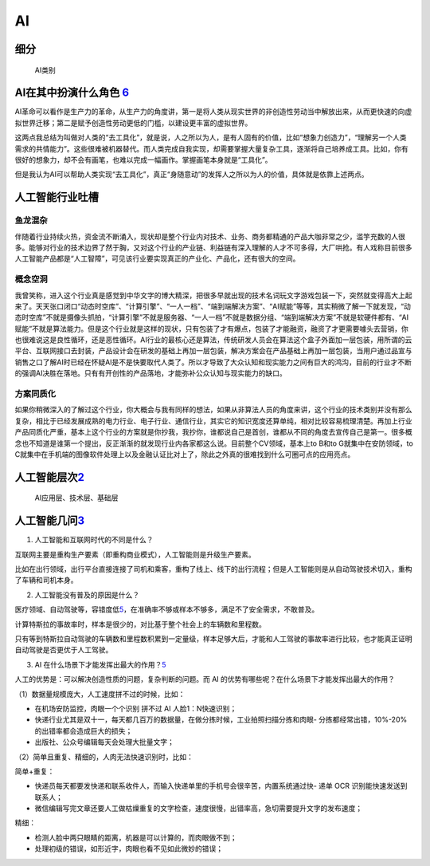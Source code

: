 
AI
==

细分
----

.. figure:: ../img/AI_class.jpg

   AI类别

AI在其中扮演什么角色 `6 <https://www.zhihu.com/people/hanniman-2/posts?page=2>`__
---------------------------------------------------------------------------------

AI革命可以看作是生产力的革命，从生产力的角度讲，第一是将人类从现实世界的非创造性劳动当中解放出来，从而更快速的向虚拟世界迁移；第二是赋予创造性劳动更低的门槛，以建设更丰富的虚拟世界。

这两点我总结为叫做对人类的“去工具化”，就是说，人之所以为人，是有人固有的价值，比如“想象力创造力”，“理解另一个人类需求的共情能力”。这些很难被机器替代。而人类完成自我实现，却需要掌握大量复杂工具，逐渐将自己培养成工具。比如，你有很好的想象力，却不会有画笔，也难以完成一幅画作。掌握画笔本身就是“工具化”。

但是我认为AI可以帮助人类实现“去工具化”，真正“身随意动”的发挥人之所以为人的价值，具体就是依靠上述两点。

人工智能行业吐槽
----------------

鱼龙混杂
~~~~~~~~

伴随着行业持续火热，资金流不断涌入，现状却是整个行业内对技术、业务、商务都精通的产品大咖非常之少，滥竽充数的人很多。能够对行业的技术边界了然于胸，又对这个行业的产业链、利益链有深入理解的人才不可多得，大厂哄抢。有人戏称目前很多人工智能产品都是“人工智障”，可见该行业要实现真正的产业化、产品化，还有很大的空间。

概念空洞
~~~~~~~~

我曾笑称，进入这个行业真是感觉到中华文字的博大精深，把很多早就出现的技术名词玩文字游戏包装一下，突然就变得高大上起来了。天天张口闭口“动态时空库”、“计算引擎”、“一人一档”、“端到端解决方案”、“AI赋能”等等，其实稍微了解一下就发现，“动态时空库”不就是摄像头抓拍，“计算引擎”不就是服务器、“一人一档”不就是数据分组、“端到端解决方案”不就是软硬件都有、“AI赋能”不就是算法能力。但是这个行业就是这样的现状，只有包装了才有爆点，包装了才能融资，融资了才更需要噱头去营销，你也很难说这是良性循环，还是恶性循环。AI行业的最核心还是算法，传统研发人员会在算法这个盒子外面加一层包装，用所谓的云平台、互联网接口去封装，产品设计会在研发的基础上再加一层包装，解决方案会在产品基础上再加一层包装，当用户通过品宣与销售之口了解AI时已经在怀疑AI是不是快要取代人类了。所以才导致了大众认知和现实能力之间有巨大的鸿沟，目前的行业才不断的强调AI决胜在落地。只有有开创性的产品落地，才能弥补公众认知与现实能力的缺口。

方案同质化
~~~~~~~~~~

如果你稍微深入的了解过这个行业，你大概会与我有同样的想法，如果从非算法人员的角度来讲，这个行业的技术类别并没有那么复杂，相比于已经发展成熟的电力行业、电子行业、通信行业，其实它的知识宽度还算单纯，相对比较容易梳理清楚。再加上行业产品同质化严重，基本上这个行业的方案就是你抄我，我抄你，谁都说自己是首创，谁都从不同的角度去宣传自己是第一。很多概念也不知道是谁第一个提出，反正渐渐的就发现行业内各家都这么说。目前整个CV领域，基本上to
B和to G就集中在安防领域，to
C就集中在手机端的图像软件处理上以及金融认证比对上了，除此之外真的很难找到什么可圈可点的应用亮点。

人工智能层次\ `2 <https://easyai.tech/blog/ai-pm-knowledge/>`__
---------------------------------------------------------------

.. figure:: ../img/ceng.jpg

   AI应用层、技术层、基础层

人工智能几问\ `3 <https://www.sohu.com/a/364264851_114819>`__
-------------------------------------------------------------

1. 人工智能和互联网时代的不同是什么？

互联网主要是重构生产要素（即重构商业模式），人工智能则是升级生产要素。

比如在出行领域，出行平台直接连接了司机和乘客，重构了线上、线下的出行流程；但是人工智能则是从自动驾驶技术切入，重构了车辆和司机本身。

2. 人工智能没有普及的原因是什么？

医疗领域、自动驾驶等，容错度低\ `5 <http://www.ramywu.com/work/2017/08/20/Product-Orientation/>`__\ ，在准确率不够或样本不够多，满足不了安全需求，不敢普及。

计算特斯拉的事故率时，样本是很少的，对比基于整个社会上的车辆数和里程数。

只有等到特斯拉自动驾驶的车辆数和里程数积累到一定量级，样本足够大后，才能和人工驾驶的事故率进行比较，也才能真正证明自动驾驶是否更优于人工驾驶。

3. AI
   在什么场景下才能发挥出最大的作用？\ `5 <http://www.ramywu.com/work/2017/08/20/Product-Orientation/>`__

人工的优势是：可以解决创造性质的问题，复杂判断的问题。而 AI
的优势有哪些呢？在什么场景下才能发挥出最大的作用？

（1）数据量规模庞大，人工速度拼不过的时候，比如：

-  在机场安防监控，肉眼一个个识别 拼不过 AI 人脸1：N快速识别；
-  快递行业尤其是双十一，每天都几百万的数据量，在做分拣时候，工业拍照扫描分拣和肉眼-
   分拣都经常出错，10%-20%的出错率都会造成巨大的损失；
-  出版社、公众号编辑每天会处理大批量文字；

（2）简单且重复、精细的，人肉无法快速识别时，比如：

简单+重复：

-  快递员每天都要发快递和联系收件人，而输入快递单里的手机号会很辛苦，内置系统通过快-
   递单 OCR 识别能快速发送到联系人；
-  微信编辑写完文章还要人工做枯燥重复的文字检查，速度很慢，出错率高，急切需要提升文字的发布速度；

精细：

-  检测人脸中两只眼睛的距离，机器是可以计算的，而肉眼做不到；
-  处理初级的错误，如形近字，肉眼也看不见如此微妙的错误；

